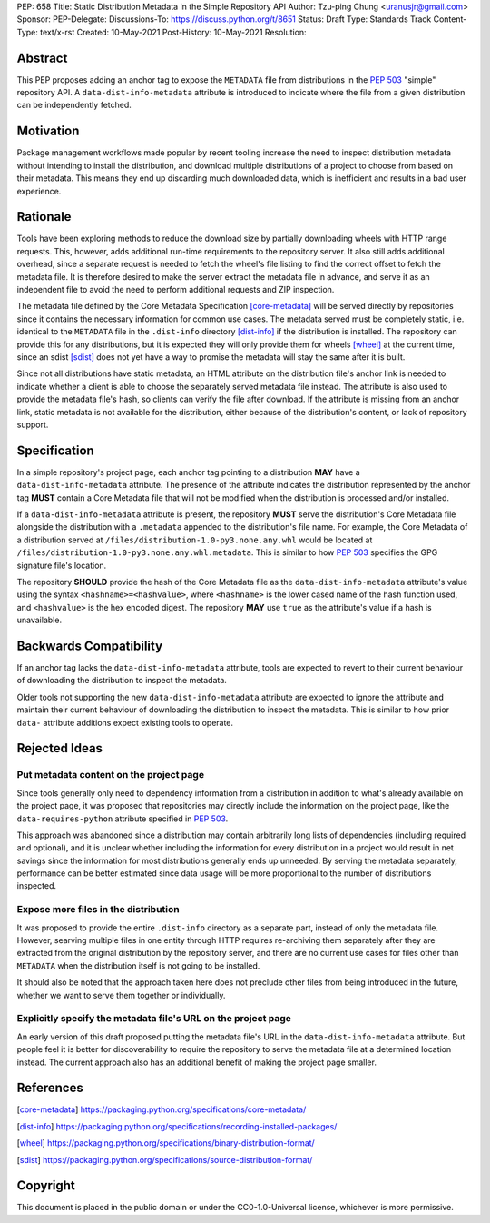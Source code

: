 PEP: 658
Title: Static Distribution Metadata in the Simple Repository API
Author: Tzu-ping Chung <uranusjr@gmail.com>
Sponsor:
PEP-Delegate:
Discussions-To: https://discuss.python.org/t/8651
Status: Draft
Type: Standards Track
Content-Type: text/x-rst
Created: 10-May-2021
Post-History: 10-May-2021
Resolution:


Abstract
========

This PEP proposes adding an anchor tag to expose the ``METADATA`` file
from distributions in the :pep:`503` "simple" repository API. A
``data-dist-info-metadata`` attribute is introduced to indicate where
the file from a given distribution can be independently fetched.


Motivation
==========

Package management workflows made popular by recent tooling increase
the need to inspect distribution metadata without intending to install
the distribution, and download multiple distributions of a project to
choose from based on their metadata. This means they end up discarding
much downloaded data, which is inefficient and results in a bad user
experience.


Rationale
=========

Tools have been exploring methods to reduce the download size by
partially downloading wheels with HTTP range requests. This, however,
adds additional run-time requirements to the repository server. It
also still adds additional overhead, since a separate request is
needed to fetch the wheel's file listing to find the correct offset to
fetch the metadata file. It is therefore desired to make the server
extract the metadata file in advance, and serve it as an independent
file to avoid the need to perform additional requests and ZIP
inspection.

The metadata file defined by the Core Metadata Specification
[core-metadata]_ will be served directly by repositories since it
contains the necessary information for common use cases. The metadata
served must be completely static, i.e. identical to the ``METADATA``
file in the ``.dist-info`` directory [dist-info]_ if the distribution
is installed. The repository can provide this for any distributions,
but it is expected they will only provide them for wheels [wheel]_
at the current time, since an sdist [sdist]_ does not yet have a way
to promise the metadata will stay the same after it is built.

Since not all distributions have static metadata, an HTML attribute
on the distribution file's anchor link is needed to indicate whether a
client is able to choose the separately served metadata file instead.
The attribute is also used to provide the metadata file's hash, so
clients can verify the file after download. If the attribute is
missing from an anchor link, static metadata is not available for the
distribution, either because of the distribution's content, or lack of
repository support.


Specification
=============

In a simple repository's project page, each anchor tag pointing to a
distribution **MAY** have a ``data-dist-info-metadata`` attribute. The
presence of the attribute indicates the distribution represented by
the anchor tag **MUST** contain a Core Metadata file that will not be
modified when the distribution is processed and/or installed.

If a ``data-dist-info-metadata`` attribute is present, the repository
**MUST** serve the distribution's Core Metadata file alongside the
distribution with a ``.metadata`` appended to the distribution's file
name. For example, the Core Metadata of a distribution served at
``/files/distribution-1.0-py3.none.any.whl`` would be located at
``/files/distribution-1.0-py3.none.any.whl.metadata``. This is similar
to how :pep:`503` specifies the GPG signature file's location.

The repository **SHOULD** provide the hash of the Core Metadata file
as the ``data-dist-info-metadata`` attribute's value using the syntax
``<hashname>=<hashvalue>``, where ``<hashname>`` is the lower cased
name of the hash function used, and ``<hashvalue>`` is the hex encoded
digest. The repository **MAY** use ``true`` as the attribute's value
if a hash is unavailable.


Backwards Compatibility
=======================

If an anchor tag lacks the ``data-dist-info-metadata`` attribute,
tools are expected to revert to their current behaviour of downloading
the distribution to inspect the metadata.

Older tools not supporting the new ``data-dist-info-metadata``
attribute are expected to ignore the attribute and maintain their
current behaviour of downloading the distribution to inspect the
metadata. This is similar to how prior ``data-`` attribute additions
expect existing tools to operate.


Rejected Ideas
==============

Put metadata content on the project page
----------------------------------------

Since tools generally only need to dependency information from a
distribution in addition to what's already available on the project
page, it was proposed that repositories may directly include the
information on the project page, like the ``data-requires-python``
attribute specified in :pep:`503`.

This approach was abandoned since a distribution may contain
arbitrarily long lists of dependencies (including required and
optional), and it is unclear whether including the information for
every distribution in a project would result in net savings since the
information for most distributions generally ends up unneeded. By
serving the metadata separately, performance can be better estimated
since data usage will be more proportional to the number of
distributions inspected.


Expose more files in the distribution
-------------------------------------

It was proposed to provide the entire ``.dist-info`` directory as a
separate part, instead of only the metadata file. However, searving
multiple files in one entity through HTTP requires re-archiving them
separately after they are extracted from the original distribution
by the repository server, and there are no current use cases for files
other than ``METADATA`` when the distribution itself is not going to
be installed.

It should also be noted that the approach taken here does not
preclude other files from being introduced in the future, whether we
want to serve them together or individually.


Explicitly specify the metadata file's URL on the project page
--------------------------------------------------------------

An early version of this draft proposed putting the metadata file's
URL in the ``data-dist-info-metadata`` attribute. But people feel it
is better for discoverability to require the repository to serve the
metadata file at a determined location instead. The current approach
also has an additional benefit of making the project page smaller.


References
==========

.. [core-metadata] https://packaging.python.org/specifications/core-metadata/

.. [dist-info] https://packaging.python.org/specifications/recording-installed-packages/

.. [wheel] https://packaging.python.org/specifications/binary-distribution-format/

.. [sdist] https://packaging.python.org/specifications/source-distribution-format/


Copyright
=========

This document is placed in the public domain or under the
CC0-1.0-Universal license, whichever is more permissive.


..
   Local Variables:
   mode: indented-text
   indent-tabs-mode: nil
   sentence-end-double-space: t
   fill-column: 70
   coding: utf-8
   End:
